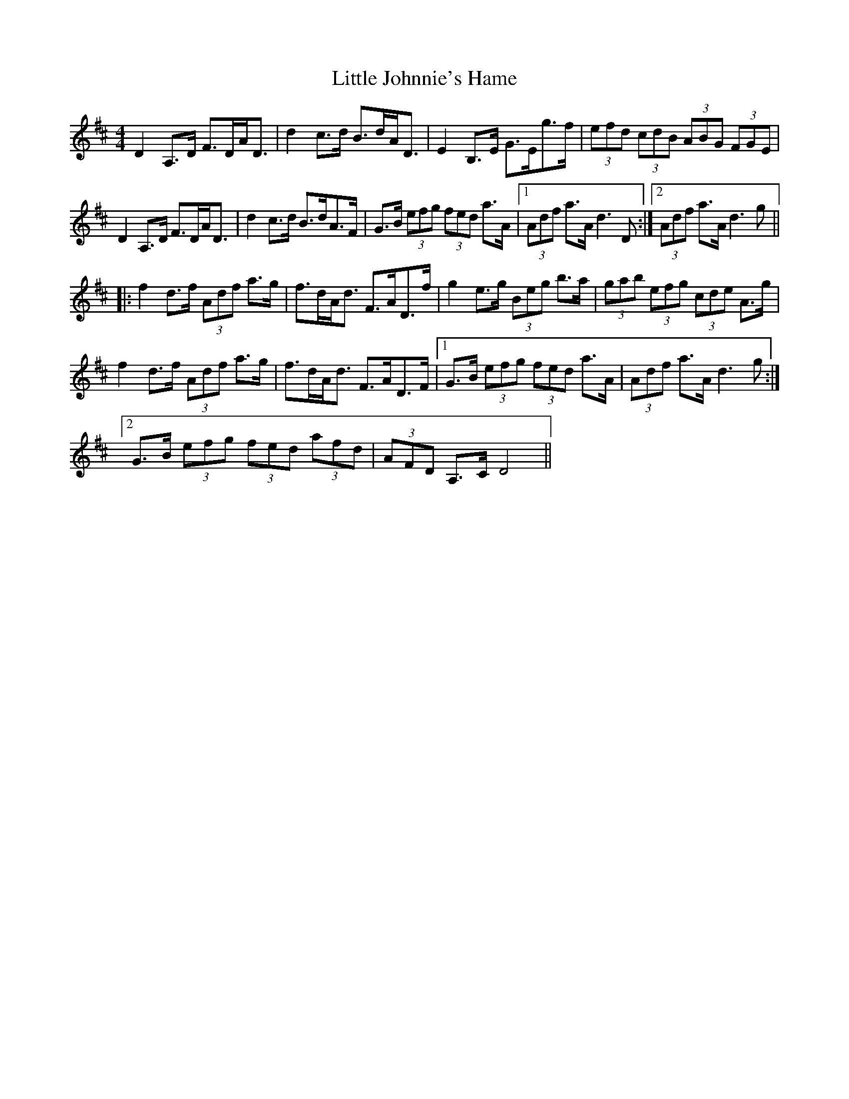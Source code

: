 X: 23802
T: Little Johnnie's Hame
R: strathspey
M: 4/4
K: Dmajor
D2A,>D F>DA<D|d2c>d B>dA<D|E2B,>E G>Eg>f|(3efd (3cdB (3ABG (3FGE|
D2A,>D F>DA<D|d2c>d B>dA>F|G>B (3efg (3fed a>A|1 (3Adf a>A d3D:|2 (3Adf a>A d3g||
|:f2d>f (3Adf a>g|f>dA<d F>AD>f|g2e>g (3Beg b>a|(3gab (3efg (3cde A>g|
f2d>f (3Adf a>g|f>dA<d F>AD>F|1 G>B (3efg (3fed a>A|(3Adf a>A d3g:|
[2 G>B (3efg (3fed (3afd|(3AFD A,>C D4||

